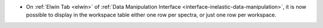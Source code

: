 - On :ref:`Elwin Tab <elwin>` of  :ref:`Data Manipulation Interface <interface-inelastic-data-manipulation>`, it is now possible to display in the workspace table either one row per spectra, or just one row per workspace.
